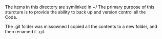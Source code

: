 #+TTILE: About Code Directory

#+OPTIONS: num:nil toc:nil ^:nil

The items in this directory are symlinked in ~/
The primary purpose of this sturcture is to provide the ability to back up and version control all the Code. 

The .git folder was missowned I copied all the contents to a new folder, and then renamed it .git.
